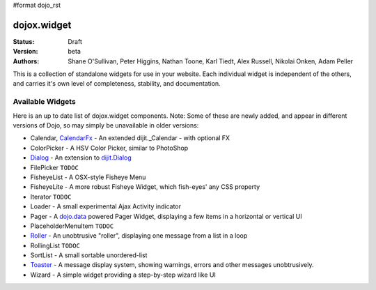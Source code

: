 #format dojo_rst

dojox.widget
============

:Status: Draft
:Version: beta
:Authors: Shane O'Sullivan, Peter Higgins, Nathan Toone, Karl Tiedt, Alex Russell, Nikolai Onken, Adam Peller

This is a collection of standalone widgets for use in your website.  Each individual widget is independent of the others, and carries it's own level of completeness, stability, and documentation. 

Available Widgets
-----------------

Here is an up to date list of dojox.widget components. Note: Some of these are newly added, and appear in different versions of Dojo, so may simply be unavailable in older versions:

* Calendar, `CalendarFx <widget/CalendarFx>`_ - An extended dijit._Calendar - with optional FX
* ColorPicker - A HSV Color Picker, similar to PhotoShop 
* `Dialog <widget/Dialog>`_ - An extension to `dijit.Dialog </dijit/Dialog>`_
* FilePicker ``TODOC``
* FisheyeList - A OSX-style Fisheye Menu
* FisheyeLite - A more robust Fisheye Widget, which fish-eyes' any CSS property
* Iterator ``TODOC``
* Loader - A small experimental Ajax Activity indicator
* Pager - A `dojo.data </dojo/data>`_ powered Pager Widget, displaying a few items in a horizontal or vertical UI
* PlaceholderMenuItem ``TODOC``
* `Roller <widget/Roller>`_ - An unobtrusive "roller", displaying one message from a list in a loop
* RollingList ``TODOC``
* SortList - A small sortable unordered-list
* `Toaster <widget/Toaster>`_ - A message display system, showing warnings, errors and other messages unobtrusively.
* Wizard - A simple widget providing a step-by-step wizard like UI
